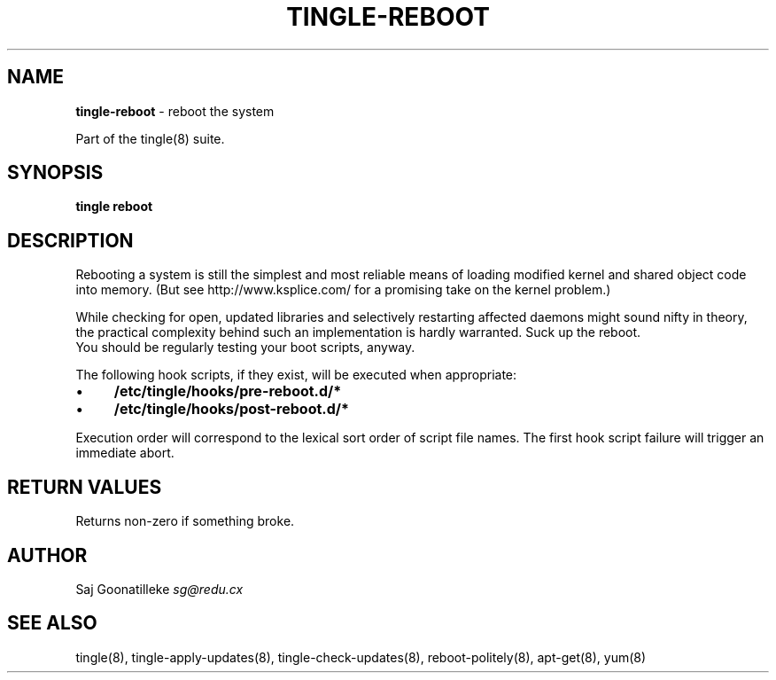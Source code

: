 .\" generated with Ronn/v0.7.3
.\" http://github.com/rtomayko/ronn/tree/0.7.3
.
.TH "TINGLE\-REBOOT" "8" "September 2011" "" ""
.
.SH "NAME"
\fBtingle\-reboot\fR \- reboot the system
.
.P
Part of the tingle(8) suite\.
.
.SH "SYNOPSIS"
\fBtingle\fR \fBreboot\fR
.
.SH "DESCRIPTION"
Rebooting a system is still the simplest and most reliable means of loading modified kernel and shared object code into memory\. (But see http://www\.ksplice\.com/ for a promising take on the kernel problem\.)
.
.P
While checking for open, updated libraries and selectively restarting affected daemons might sound nifty in theory, the practical complexity behind such an implementation is hardly warranted\. Suck up the reboot\.
.
.br
You should be regularly testing your boot scripts, anyway\.
.
.P
The following hook scripts, if they exist, will be executed when appropriate:
.
.IP "\(bu" 4
\fB/etc/tingle/hooks/pre\-reboot\.d/*\fR
.
.IP "\(bu" 4
\fB/etc/tingle/hooks/post\-reboot\.d/*\fR
.
.IP "" 0
.
.P
Execution order will correspond to the lexical sort order of script file names\. The first hook script failure will trigger an immediate abort\.
.
.SH "RETURN VALUES"
Returns non\-zero if something broke\.
.
.SH "AUTHOR"
Saj Goonatilleke \fIsg@redu\.cx\fR
.
.SH "SEE ALSO"
tingle(8), tingle\-apply\-updates(8), tingle\-check\-updates(8), reboot\-politely(8), apt\-get(8), yum(8)
